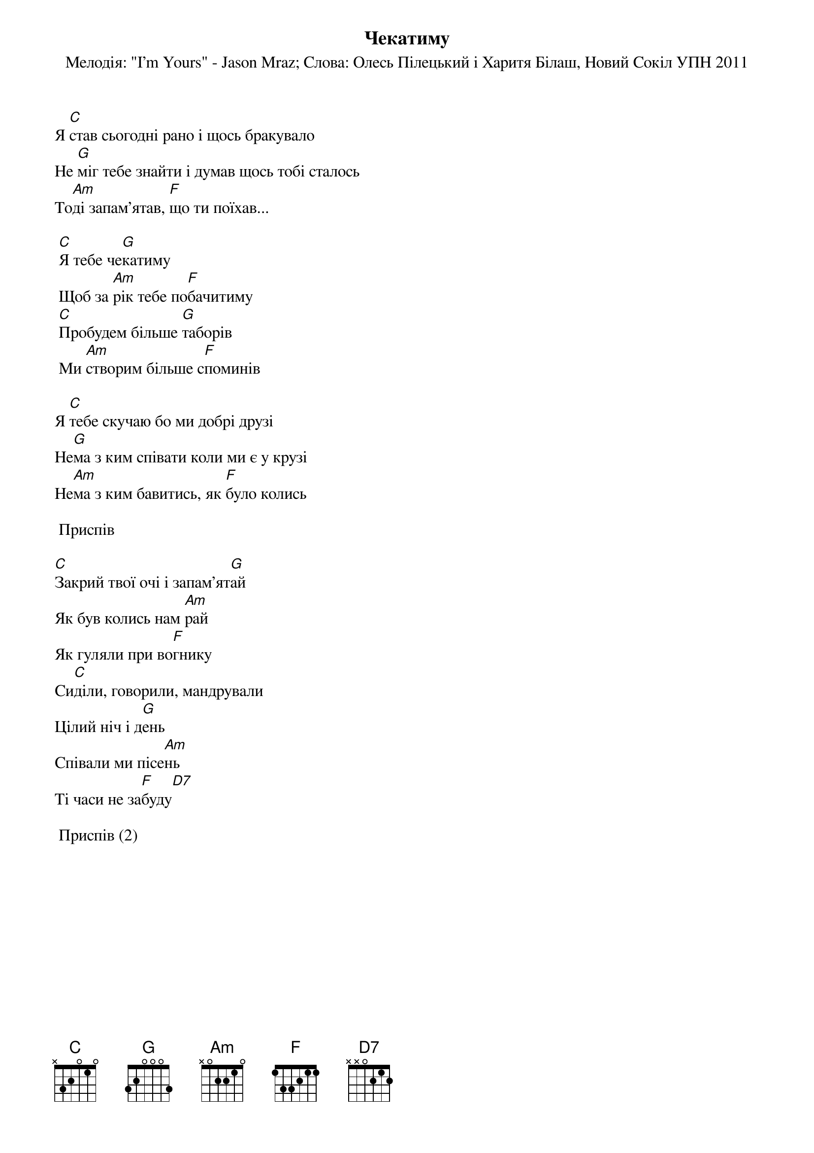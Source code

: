 ## Saved from WIKISPIV.com
{title: Чекатиму}
{subtitle: Мелодія: "I'm Yours" - Jason Mraz}
{subtitle: Слова: Олесь Пілецький і Харитя Білаш, Новий Сокіл УПН 2011}

Я [C]став сьогодні рано і щось бракувало
Не [G]міг тебе знайти і думав щось тобі сталось
То[Am]ді запам'ятав, [F]що ти поїхав...
 
	[C]Я тебе че[G]катиму
	Щоб за [Am]рік тебе по[F]бачитиму
	[C]Пробудем більше [G]таборів
	Ми [Am]створим більше с[F]поминів
 
Я [C]тебе скучаю бо ми добрі друзі
Не[G]ма з ким співати коли ми є у крузі
Не[Am]ма з ким бавитись, як [F]було колись
 
	<bold>Приспів</bold>
 
[C]Закрий твої очі і запам'ят[G]ай
Як був колись нам [Am]рай
Як гуляли при во[F]гнику
Си[C]діли, говорили, мандрували
Цілий ніч і д[G]ень
Співали ми пісе[Am]нь
Ті часи не за[F]буду[D7]
 
	<bold>Приспів (2)</bold>